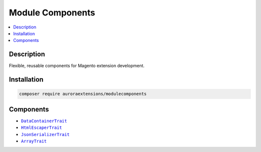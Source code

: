 Module Components
=================

.. contents::
    :local:

Description
-----------

Flexible, reusable components for Magento extension development.

Installation
------------

.. code-block:: sh

    composer require auroraextensions/modulecomponents

Components
----------

.. |link1| replace:: ``DataContainerTrait``
.. |link2| replace:: ``HtmlEscaperTrait``
.. |link3| replace:: ``JsonSerializerTrait``
.. |link4| replace:: ``ArrayTrait``
.. _link1: https://github.com/auroraextensions/modulecomponents/blob/master/Component/Data/Container/DataContainerTrait.php
.. _link2: https://github.com/auroraextensions/modulecomponents/blob/master/Component/Data/Escaper/HtmlEscaperTrait.php
.. _link3: https://github.com/auroraextensions/modulecomponents/blob/master/Component/Data/Serializer/JsonSerializerTrait.php
.. _link4: https://github.com/auroraextensions/modulecomponents/blob/master/Component/Utils/ArrayTrait.php

* |link1|_
* |link2|_
* |link3|_
* |link4|_
